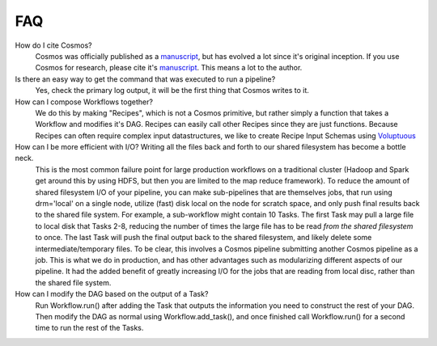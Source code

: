 .. _faq:

FAQ
==========

How do I cite Cosmos?
    Cosmos was officially published as a
    `manuscript <http://bioinformatics.oxfordjournals.org/content/early/2014/06/29/bioinformatics.btu385>`_,
    but has evolved a lot since it's original inception.  If you use Cosmos
    for research, please cite it's `manuscript <http://bioinformatics.oxfordjournals.org/content/early/2014/06/29/bioinformatics.btu385>`_.  This means a lot to the author.


Is there an easy way to get the command that was executed to run a pipeline?
    Yes, check the primary log output, it will be the first thing that Cosmos writes to it.

How can I compose Workflows together?
    We do this by making "Recipes", which is not a Cosmos primitive, but rather simply a function that takes a Workflow and modifies it's DAG.  Recipes
    can easily call other Recipes since they are just functions.  Because Recipes can often require complex input datastructures, we like to create Recipe Input Schemas using
    `Voluptuous <https://github.com/alecthomas/voluptuous>`_

How can I be more efficient with I/O?  Writing all the files back and forth to our shared filesystem has become a bottle neck.
    This is the most common failure point for large production workflows on a traditional cluster (Hadoop and Spark get around this by using HDFS, but then
    you are limited to the map reduce framework).  To reduce the amount of shared filesystem I/O of your pipeline, you can make sub-pipelines that are themselves jobs, that run using drm='local' on
    a single node, utilize (fast) disk local on the node for scratch space, and only push final results back to the shared file system.
    For example, a sub-workflow
    might contain 10 Tasks.  The first Task may pull a large file to local disk that Tasks 2-8, reducing the number of times the large file has to be read
    *from the shared filesystem* to once.  The last Task will push the final output back to the shared filesystem, and likely delete some intermediate/temporary files.  To be clear,
    this involves a Cosmos pipeline submitting another Cosmos pipeline as a job.  This is what we do in production, and has other advantages such as modularizing
    different aspects of our pipeline.  It had the added benefit of greatly increasing I/O for the jobs that are reading from local disc, rather than the shared file system.

How can I modify the DAG based on the output of a Task?
    Run Workflow.run() after adding the Task that outputs the information you need to construct the rest of your DAG.  Then modify the DAG as normal using
    Workflow.add_task(), and once finished call Workflow.run() for a second time to run the rest of the Tasks.